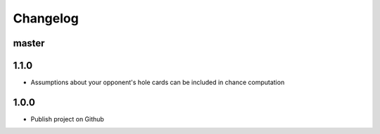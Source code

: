 
Changelog
=========

master
------------------


1.1.0
------------------
* Assumptions about your opponent's hole cards can be included in chance computation


1.0.0
------------------
* Publish project on Github
